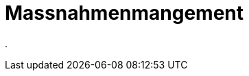 = Massnahmenmangement
:doctype: article
:icons: font
:imagesdir: ../images/
:web-xmera: https://xmera.de

.


